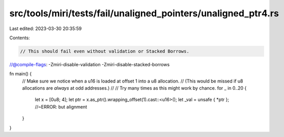 src/tools/miri/tests/fail/unaligned_pointers/unaligned_ptr4.rs
==============================================================

Last edited: 2023-03-30 20:35:59

Contents:

.. code-block:: rs

    // This should fail even without validation or Stacked Borrows.
//@compile-flags: -Zmiri-disable-validation -Zmiri-disable-stacked-borrows

fn main() {
    // Make sure we notice when a u16 is loaded at offset 1 into a u8 allocation.
    // (This would be missed if u8 allocations are *always* at odd addresses.)
    //
    // Try many times as this might work by chance.
    for _ in 0..20 {
        let x = [0u8; 4];
        let ptr = x.as_ptr().wrapping_offset(1).cast::<u16>();
        let _val = unsafe { *ptr }; //~ERROR: but alignment
    }
}


